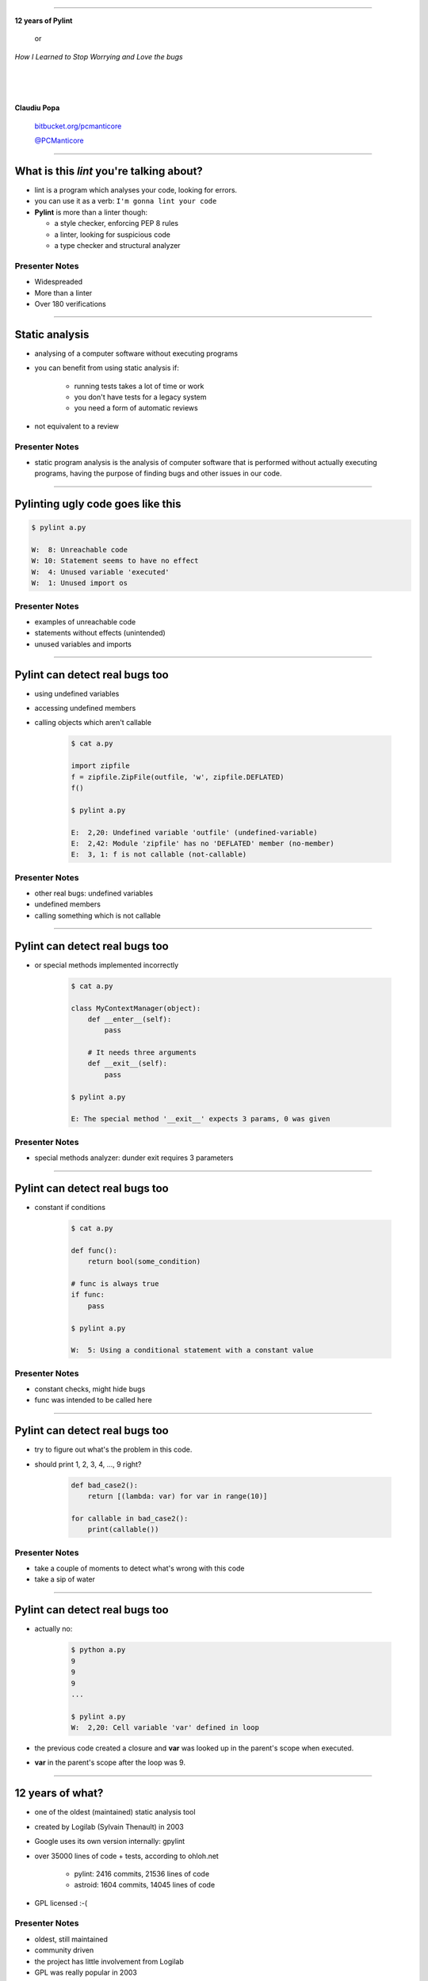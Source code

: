 ﻿
=========

.. class:: center

    .. class:: title

       **12 years of Pylint**
       
           or

       *How I Learned to Stop Worrying and Love the bugs*

    |
    |
    |

    **Claudiu Popa**

    .. epigraph::

        `bitbucket.org/pcmanticore <http://bitbucket.org/pcmanticore>`_

        `@PCManticore <http://twitter.com/PCManticore>`_

        

-----

What is this *lint* you're talking about?
=========================================

* lint is a program which analyses your code, looking for errors.

* you can use it as a verb: ``I'm gonna lint your code``

* **Pylint** is more than a linter though:

  * a style checker, enforcing PEP 8 rules
  
  * a linter, looking for suspicious code
  
  * a type checker and structural analyzer


Presenter Notes
---------------

* Widespreaded
* More than a linter
* Over 180 verifications

-------

Static analysis
===============

* analysing of a computer software without executing programs

* you can benefit from using static analysis if:

   * running tests takes a lot of time or work
   
   * you don't have tests for a legacy system
   
   * you need a form of automatic reviews
   
* not equivalent to a review


Presenter Notes
---------------

* static program analysis is the analysis of computer software
  that is performed without actually executing programs,
  having the purpose of finding bugs and other issues in our code.

----------


Pylinting ugly code goes like this
==================================

.. code-block:: python
   :linenos:

   import os

   def process_stuff(params):
      executed = False
      if not params:
         raise ValueError('empty command list')
         # I didn't intended to put this here.
         for foo in params:
            # Oups, forgot to call it
            foo.execute

.. code-block:: sh

    $ pylint a.py

    W:  8: Unreachable code
    W: 10: Statement seems to have no effect
    W:  4: Unused variable 'executed'
    W:  1: Unused import os

Presenter Notes
---------------

* examples of unreachable code

* statements without effects (unintended)

* unused variables and imports
    
----

Pylint can detect real bugs too
===============================

* using undefined variables

* accessing undefined members

* calling objects which aren't callable

   .. sourcecode:: python

      $ cat a.py

      import zipfile
      f = zipfile.ZipFile(outfile, 'w', zipfile.DEFLATED)
      f()
   
      $ pylint a.py
   
      E:  2,20: Undefined variable 'outfile' (undefined-variable)
      E:  2,42: Module 'zipfile' has no 'DEFLATED' member (no-member)
      E:  3, 1: f is not callable (not-callable)

Presenter Notes
---------------

* other real bugs: undefined variables

* undefined members

* calling something which is not callable

-----


Pylint can detect real bugs too
===============================

* or special methods implemented incorrectly

   .. sourcecode:: python

      $ cat a.py
    
      class MyContextManager(object):
          def __enter__(self):
              pass
            
          # It needs three arguments      
          def __exit__(self):
              pass
                
      $ pylint a.py

      E: The special method '__exit__' expects 3 params, 0 was given

Presenter Notes
---------------

* special methods analyzer: dunder exit requires 3 parameters
   
-----


Pylint can detect real bugs too
===============================

* constant if conditions

    .. code-block:: python

       $ cat a.py
     
       def func():
           return bool(some_condition)
       
       # func is always true   
       if func:
           pass
           
       $ pylint a.py

       W:  5: Using a conditional statement with a constant value

Presenter Notes
---------------

* constant checks, might hide bugs

* func was intended to be called here

------

Pylint can detect real bugs too
===============================

* try to figure out what's the problem in this code.

* should print 1, 2, 3, 4, ..., 9 right?

   .. sourcecode:: python

       def bad_case2():
           return [(lambda: var) for var in range(10)]

       for callable in bad_case2():
           print(callable())


Presenter Notes
---------------


* take a couple of moments to detect what's wrong
  with this code

* take a sip of water



-------

Pylint can detect real bugs too
===============================

* actually no:

   .. sourcecode:: python
  
      $ python a.py
      9
      9
      9
      ...

      $ pylint a.py
      W:  2,20: Cell variable 'var' defined in loop

* the previous code created a closure and **var** was looked up
  in the parent's scope when executed.

* **var** in the parent's scope after the loop was 9.


------

   
   
   
12 years of what?
=================

* one of the oldest (maintained) static analysis tool
* created by Logilab (Sylvain Thenault) in 2003
* Google uses its own version internally: gpylint
* over 35000 lines of code + tests, according to ohloh.net

   * pylint: 2416 commits, 21536 lines of code
   * astroid: 1604 commits, 14045 lines of code

* GPL licensed :-(


Presenter Notes
---------------

* oldest, still maintained

* community driven

* the project has little involvement from Logilab

* GPL was really popular in 2003  

----


Pylint's new life
=================

* My first patch was accepted in Pylint 1.0 - 2013
* Commit rights gained in Pylint 1.1 - 2013
* Maintainer since Pylint 1.2 - 2014
* The only active maintainer since Pylint 1.3 - 2014
* Pylint 2.0 in 2016

  * abstract interpretation

  * control flow graphs

  * PEP 484

----


How pylint works?
=================

* there's a split between the verifications (pylint) and the component that understands
  Python (astroid)

* follows the general pattern of building a linter: uses ASTs

* ASTs - abstract syntax trees - tree representation of the sintactic structure
  of source code

* uses the **ast** module internally

  .. sourcecode:: python
   
     from ast import parse, dump
     module = parse('''
     def test(a, b, *, foo=None):
         pass
     ''')
     print(dump(module))
   
------

How pylint works?
=================

.. class:: center

   .. image:: ast.svg
      :width: 650
      :height: 650

.. rubric:: Footnotes

.. [#f1] http://hackflow.com/blog/2015/03/29/metaprogramming-beyond-decency/


-----

How pylint works?
=================

* ast module is great, but it is not backwards compatible

* astroid strives to be a compatibile layer between various new versions of **ast**

* it has a similar API with the **ast** module

  .. sourcecode:: python

     from astroid import parse
     module = parse('''
     def test(a, b, *, foo=None):
          pass
     ''')
     print(module.repr_tree())
			
------


Astroid nodes
=============

* astroid nodes provide useful capabilities

  * you can get a node's parent:

    .. sourcecode:: python

       >>> from astroid import extract_node
       >>> node = extract_node('''
       def func():
           f = 42 #@
       ''')
       >>> node
       <Assign() l.2 [] at 0x2c49dd0>
       >>> node.parent
       <Function() 1.2 [] at 0x2c49d80>
       >>> node.parent.parent
       <Module() l.0 [] at 0x2c49d90>

-----

Astroid nodes
=============

* you can get the children of a node

  .. sourcecode:: python


       >>> node = extract_node('''
           def test():
              europython = 1
              foo = 42
           ''')
       >>> list(node.get_children())
       [<Arguments() l.2 [] at 0x2bb2114208>,
        <Assign() l.3 [] at 0x2bb2114278>,
        <Assign() l.4 [] at 0x2bb2114320>]

----

Astroid nodes
=============

* you can get a node's lexical scope

    .. sourcecode:: python

       >>> node = extract_node('a = 1')
       >>> node.scope()
       <Module() l.0 [] at 0x2c49d90>
       >>> node = extract_node('''
           def test():
               foo = 42 #@
           ''')
       >>> node.scope()
       <Function(test) l.2 [] at 0x2bfbf10>
       >>> node = extract_node("[__(foo) for foo in range(10)]")
       >>> node.scope()
       <ListComp() l.2 [] at 0x795684240>


Presenter Notes
---------------

* On Python 3 the scope of the `foo` is the list comprehension itself

----


Astroid nodes
=============

* some nodes are augmented with capabilities tailored for them

  .. sourcecode:: python

     klass = extract_node('''
     from collections import OrderedDict
     class A(object): pass
     class B(object): pass
     class C(A, B): object
     class OmgMetaclasses(OrderedDict, C, metaclass=abc.ABCMeta):
         __slots__ = ('foo', 'bar')
         version = 1.0
     ''')

-----

Astroid nodes
=============

* getting a class's slots

  .. sourcecode:: python

     >>> klass.slots()
     [<Const(str) l.4 [] at ...>, <Const(str) l.4 [] at ...>]

* getting a class's metaclass

  .. sourcecode:: python

      >>> klass.metaclass()
      <Class(ABCMeta) l.109 [abc] at 0x9cfd5e6470>

* getting a class's method resolution order

  .. sourcecode:: python

  >>> klass.mro()
  [<Class(OmgMetaclasses) l.8 [] at ...>,
   <Class(OrderedDict) l.43 [collections] at ...>,
   <Class(dict) l.0 [builtins] at ...>, <Class(C) l.6 [] at ...>,
   <Class(A) l.4 [] at ...>, <Class(B) l.5 [] at ...>,
   <Class(object) l.0 [builtins] at ...>]

-----

Inference
=========

* the critical ability that astroid nodes have is to do *inference*

* inferring is the act of resolving what a node really is

* each node type provides its own inference rules, according to Python's semantics

* the inference also does partial abstract interpretation

  * we evaluate what the side effect of a statement will actually be

Presenter Notes
---------------

* similar with type inference, but we are more interested in what a node
  really represents, rather than its type value

----

Inference example #1
====================

.. sourcecode:: python


  n = extract_node('''
  def func(arg):
    return arg + arg

  func(24)
  ''')
  
  >>> n
  CallFunc() l.5 [] at 0x6360d01b00>
  >>> inferred = next(n.infer())
  <Const(int) l.None [int] at 0x94764b1908>
  >>> inferred.value
  48

----

Inference example #2
====================

.. sourcecode:: python

  class A(object):
      def __init__(self):
          self.foo = 42
      def __add__(self, other):
          return other.bar + self.foo / 2
  class B(A):
      def __init__(self):
          self.bar = 24
      def __radd__(self, other): return NotImplemented
  A() + B()
  
  >>> n
  <BinOp() l.12 [] at 0x66d4e9ce80>
  >>> inferred = next(n.infer())
  >>> inferred.value
  45.0

Presenter Notes
---------------

* LHS supertype + RHS subtype
* rhs.__radd__ first
* lhs.__add__ second

-------


Node transforms
===============

* we can't possibly understand everything (try to understand namedtuple for instance)

* we provide an API for transforming parts of the tree, by changing each node
  with the result from a transform function

* we already use this API for understanding namedtuples, enums, six.moves etc.

------

Node transforms
===============

* the transform is a function that receives a node and
  returns the same node modified or a completely new node

* they need to be registered using an internal manager

  .. sourcecode:: python

     def transform_six_add_metaclass(node):
        ...

     MANAGER.register_transform(nodes.Class, transform_six_add_metaclass,
                                looks_like_six_add_metaclass)

* you can filter the nodes you want to be transformed by using a filter function

-----

Inference custom rules
======================

* we also provide a way to add new inference rules

* we already use this API for understanding builtins: super, type, isinstance, callable, list, frozenset etc

  .. sourcecode:: python

     def infer_super(node):
          # Return an iterator of results
         return iter(inference_results)

     MANAGER.register_transform(nodes.CallFunc,
                                inference_tip(infer_super))

-----

Astroid capabilities
====================

* having good inference improves the linter.

* We understand:

  * super, the method resolution order of your classes

  * isinstance, issubclass, getattr, hasattr, type

  * binary arithmetic operations, logical operators, comparisons

  * context managers

  * list, dict, tuple, string indexing and slicing

-----

Astroid capabilities
====================

.. sourcecode:: python
   :linenos:

    class A(object):
       def spam(self): return "A"
       foo = 42

    class B(A):
       def boo(self, a): print(a)

    class C(A):
       def boo(self, a, b): print(a, b)

    class E(C, B):
       def __init__(self):
          super(E, self).boo(4, 5) 
          super(C, self).boo(5, 6)
          super(E, self).foo()
          super(E, self).spa

Presenter Notes
---------------

* take a couple of moments to find the bugs from this code

----

Astroid capabilities
====================

* Since astroid knows how super works and understands
  the method resolution order, pylint can detect the errors
  from the previous code

  .. sourcecode:: python

     $ pylint a.py ...
     E: 14,26: Too many positional arguments for method call
     E: 15,26: super(E, self).foo is not callable
     E: 16,23: Super of 'E' has no 'spa' member

-----

Astroid capabilities
====================

.. sourcecode:: python

   def real_func():
      pass

   class A:
      @contextlib.contextmanager
      def meth(self):
         yield real_func

   a = [A(), 1, 2, 3][0]
   meth = hasattr(a, 'meth') and callable(a.meth) and getattr(a, 'meth')
   with meth() as foo:
       foo('EuroPython is great')   

   $ pylint a.py ...
   E: Too many positional arguments for method call


Presenter Notes
---------------

* a more complex example: list indexing, hasattr, callable, getattr

* boolean operators, context managers

----- 


Pylint - patterns over AST nodes
================================

* pylint is a fancy walker over the tree provided by astroid

* the verifications can be seen as patterns that are applied to certain nodes

* it uses the visitor pattern to walk the tree

   .. sourcecode:: python

       class TypeChecker(BaseChecker):
       
          def visit_callfunc(self, node):
             ...

-----

Pylint - visitor pattern example
================================

.. sourcecode:: python

   import collections; print(collections.default)


* **visit_getattr** is called with **Getattr(expr=Name(id='collections'), attrname='defaultdict')**
  as argument

* **node.expr**, which is a Name node, is inferred in order to obtain the **Module** node

* Check if **Module.getattr(node.attrname)** raises NotFoundError

* Apply post-failure filters: owner is a class with unknown base classes, mixin class etc.

----

Pylint - abstract interpretation
================================

* we're using inference, but that doesn't help when having multiple lines of code
  modifying the same object

* they need to be **interpreted** somehow. See this example for instance,
  no way to reason if the current instance has the attribute from line 5 

  .. sourcecode:: python
     :linenos:

     def __init__(self, **kwargs):
         self.__dict__.update(kwargs)

     def some_other_method(self):
         return self.some_arguments_set_in_dunder_init()

----

Pylint - checkers
=================

* We have multiple categories of errors we can detect

  * conventions (PEP 8 mostly)

  * refactorings (circular import dependencies)

  * warnings (code which is not guaranteed to be a bug)

  * errors (most likely bugs in user application)

* Two types of checkers: AST based and token based


------------------------


Pylint
======

* comes with a lot of goodies and it has a vibrant ecosystem

* you can write your own checker, even though that implies some knowledge of Python and how pylint works

* plenty of additional packages tailored for specific frameworks:
  pylint-flask, pylint-django, pylint-celery, pylint-fields

* run your checker as this:

  .. code-block:: python

     $ pylint --load-plugins=plugin a.py

-----

Pylint - extra features
=======================

* pyreverse - generate UML diagrams for your project

* spell check your comments and docstrings (needs python-enchant to be installed)


   .. code-block:: python
   
      $ pylint --spelling-dict=en_US a.py
      C:  1, 0: Wrong spelling of a word 'speling' in a docstring:
      Verify that the speling cheker work as expcted.
                      ^^^^^^^
      Did you mean: 'spieling' or 'spelling' or 'spelunking'?

* Python 3 porting checker

--------------


Pylint - Python 3 porting checker
=================================

* My favourite is the Python 3 porting checker

* Also recommended by the official HowTo porting guide: https://docs.python.org/3/howto/pyporting.html

* can detect:

  * using removed syntax: print statement, old raise form, parameter unpacking
  * using removed builtins: apply, cmp, execfile etc
  * using removed special methods: __coerce__, __delslice__ etc
  * using map / filter / reduce in non iterating context

-----

Pylint - Python 3 porting checker 
=================================

.. code-block:: sh

    def download_url(url):
        ...    
    map(download_url, urls) # download_url will never be called

    class A:
        __metaclass__ = type
        def __setslice__(self, other):
           if not isinstance(other, basestring):           
               ...

  $ pylint a.py --py3k

  W:  5, 0: map built-in referenced when not iterating
  W:  7, 0: Assigning to a class's __metaclass__ attribute
  W:  9, 8: __setslice__ method defined
  W: 10,36: basestring built-in referenced

----


Similar tools: pyflakes
=======================
 

* pyflakes: lightweight, fast, but detects only handful of errors

* promises not to have false positives or to warn about
  style issues

   .. code-block:: python

       def test():
           a, b = [1, 2, 3] # unbalanced tuple unpacking
           try:
               if None: # constant check
                   pass
           except True: # catching non exception
               pass

      $ pyflakes a.py
      a.py:2: local variable 'a' is assigned to but never used
      a.py:2: local variable 'b' is assigned to but never used   

-----

Similar tools: Pychecker
========================
  
* pychecker: forefather of Pylint, not really static, ahead of its time, now dead

* still detects issues that most of static analyzers don't detect

   .. code-block:: python

      $ pychecker a.py
   
      a.py:2: Unpacking 3 values into 2 variables
      a.py:4: Using a conditional statement with a constant value
      a.py:6: Catching a non-Exception object (True)

-------


Similar tools: jedi and mypy
============================

* jedi: autocompletion library, wants to be a static analyzer, a lot of hardcoded behaviour

   .. code-block:: python

       $ python -m jedi linter a.py
       $ # it detected nothing :(

* mypy: optional type checker, with support for type hints through annotations,
  Guido loves it, PEP 484 started from here. Still work in progress.

   .. code-block:: python

     $ mypy a.py
     a.py: In function "test":
     a.py,line 2: Too many values to unpack (2 expected, 3 provided)
   
------

Static analysis shortcomings
============================

* static analysis is great

* but you can't fully understand code when:

   * dynamic code is invoked

   * extension modules are involved

   * you don't understand flow control

   * the code you're supposed to understand is too **smart** (namedtuple, enum, six.moves)

--------------

Static analysis shortcomings
============================

* Some users actually expect static analysis tools to understand this kind of code

  * nose.trivial

     .. code-block:: python

        for at in [ at for at in dir(_t)
                   if at.startswith('assert') and not '_' in at ]:
          pepd = pep8(at)
          vars()[pepd] = getattr(_t, at)
          __all__.append(pepd)

  * multiprocessing

     .. code-block:: python

        globals().update(
           (name, getattr(context._default_context, name))
           for name in context._default_context.__all__)
   
-------

Future Pylint
=============

* converges towards Pylint 2.0

* full flow control analysis

* a better data model (undestanding descriptors, proper attribute access logic)

* support for PEP 484 and stub files

* better abstract interpretation and evaluation

* bringing more contributors into the project


---------

But, but.. how do I stop worrying and start loving the bugs?
============================================================

* write as many tests as you can, there is no such thing as **too many tests**

* use static analysis tools, any tool is better than nothing

* hopefully, you're going to use Pylint ;-)


--------


.. class:: center

    .. class:: title

    **Thank you!**


